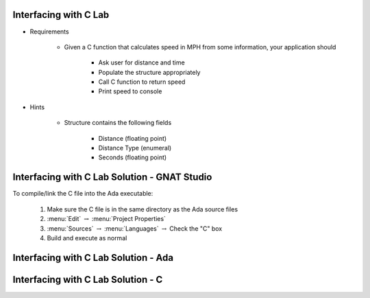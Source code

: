 --------------------------
Interfacing with C Lab
--------------------------

* Requirements

   - Given a C function that calculates speed in MPH from some information, your application should

      + Ask user for distance and time
      + Populate the structure appropriately
      + Call C function to return speed
      + Print speed to console

* Hints

   - Structure contains the following fields

      + Distance (floating point)
      + Distance Type (enumeral)
      + Seconds (floating point)
   
-------------------------------------------------
Interfacing with C Lab Solution - GNAT Studio
-------------------------------------------------

To compile/link the C file into the Ada executable:

   1. Make sure the C file is in the same directory as the Ada source files
   2. :menu:`Edit` :math:`\rightarrow` :menu:`Project Properties`
   3. :menu:`Sources` :math:`\rightarrow` :menu:`Languages` :math:`\rightarrow` Check the "C" box
   4. Build and execute as normal
   
-----------------------------------------
Interfacing with C Lab Solution - Ada
-----------------------------------------

.. container:: source_include labs/answers/230_interfacing_with_c.txt :start-after:--Ada :end-before:--Ada :code:Ada

---------------------------------------
Interfacing with C Lab Solution - C
---------------------------------------

.. container:: source_include labs/answers/230_interfacing_with_c.txt :start-after:--C :end-before:--C :code:C
